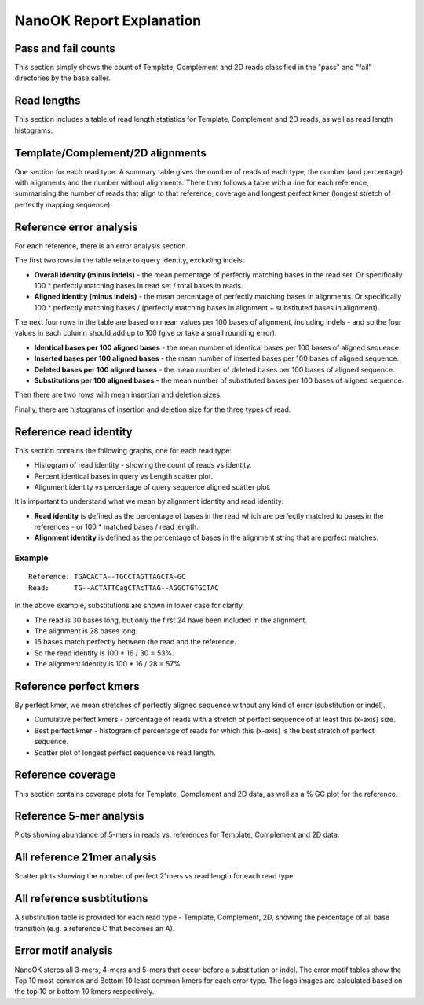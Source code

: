 NanoOK Report Explanation
=========================

Pass and fail counts
--------------------

This section simply shows the count of Template, Complement and 2D reads
classified in the "pass" and "fail" directories by the base caller.

Read lengths
------------

This section includes a table of read length statistics for Template,
Complement and 2D reads, as well as read length histograms.

Template/Complement/2D alignments
---------------------------------

One section for each read type. A summary table gives the number of
reads of each type, the number (and percentage) with alignments and the
number without alignments. There then follows a table with a line for
each reference, summarising the number of reads that align to that
reference, coverage and longest perfect kmer (longest stretch of
perfectly mapping sequence).

Reference error analysis
------------------------

For each reference, there is an error analysis section.

The first two rows in the table relate to query identity, excluding
indels:

-  **Overall identity (minus indels)** - the mean percentage of
   perfectly matching bases in the read set. Or specifically 100 \*
   perfectly matching bases in read set / total bases in reads.
-  **Aligned identity (minus indels)** - the mean percentage of
   perfectly matching bases in alignments. Or specifically 100 \*
   perfectly matching bases / (perfectly matching bases in alignment +
   substituted bases in alignment). 

The next four rows in the table are based on mean values per 100 bases
of alignment, including indels - and so the four values in each column
should add up to 100 (give or take a small rounding error).

-  **Identical bases per 100 aligned bases** - the mean number of
   identical bases per 100 bases of aligned sequence.
-  **Inserted bases per 100 aligned bases** - the mean number of
   inserted bases per 100 bases of aligned sequence.
-  **Deleted bases per 100 aligned bases** - the mean number of deleted
   bases per 100 bases of aligned sequence.
-  **Substitutions per 100 aligned bases** - the mean number of
   substituted bases per 100 bases of aligned sequence.

Then there are two rows with mean insertion and deletion sizes.

Finally, there are histograms of insertion and deletion size for the
three types of read.

Reference read identity
-----------------------

This section contains the following graphs, one for each read type:

-  Histogram of read identity - showing the count of reads vs identity.
-  Percent identical bases in query vs Length scatter plot.
-  Alignment identity vs percentage of query sequence aligned scatter
   plot. 

It is important to understand what we mean by alignment identity and
read identity:

-  **Read identity** is defined as the percentage of bases in the read
   which are perfectly matched to bases in the references - or 100 \*
   matched bases / read length.
-  **Alignment identity** is defined as the percentage of bases in the
   alignment string that are perfect matches.

Example
~~~~~~~

::

    Reference: TGACACTA--TGCCTAGTTAGCTA-GC
    Read:      TG--ACTATTCagCTAcTTAG--AGGCTGTGCTAC

In the above example, substitutions are shown in lower case for clarity.

-  The read is 30 bases long, but only the first 24 have been included
   in the alignment.
-  The alignment is 28 bases long.
-  16 bases match perfectly between the read and the reference.
-  So the read identity is 100 \* 16 / 30 = 53%.
-  The alignment identity is 100 \* 16 / 28 = 57%

Reference perfect kmers
-----------------------

By perfect kmer, we mean stretches of perfectly aligned sequence without
any kind of error (substitution or indel).

-  Cumulative perfect kmers - percentage of reads with a stretch of
   perfect sequence of at least this (x-axis) size.
-  Best perfect kmer - histogram of percentage of reads for which this
   (x-axis) is the best stretch of perfect sequence.
-  Scatter plot of longest perfect sequence vs read length.

Reference coverage
------------------

This section contains coverage plots for Template, Complement and 2D
data, as well as a % GC plot for the reference.

Reference 5-mer analysis
------------------------

Plots showing abundance of 5-mers in reads vs. references for Template,
Complement and 2D data.

All reference 21mer analysis
----------------------------

Scatter plots showing the number of perfect 21mers vs read length for
each read type.

All reference susbtitutions
---------------------------

A substitution table is provided for each read type - Template,
Complement, 2D, showing the percentage of all base transition (e.g. a
reference C that becomes an A).

Error motif analysis
--------------------

NanoOK stores all 3-mers, 4-mers and 5-mers that occur before a
substitution or indel. The error motif tables show the Top 10 most
common and Bottom 10 least common kmers for each error type. The logo
images are calculated based on the top 10 or bottom 10 kmers
respectively.
